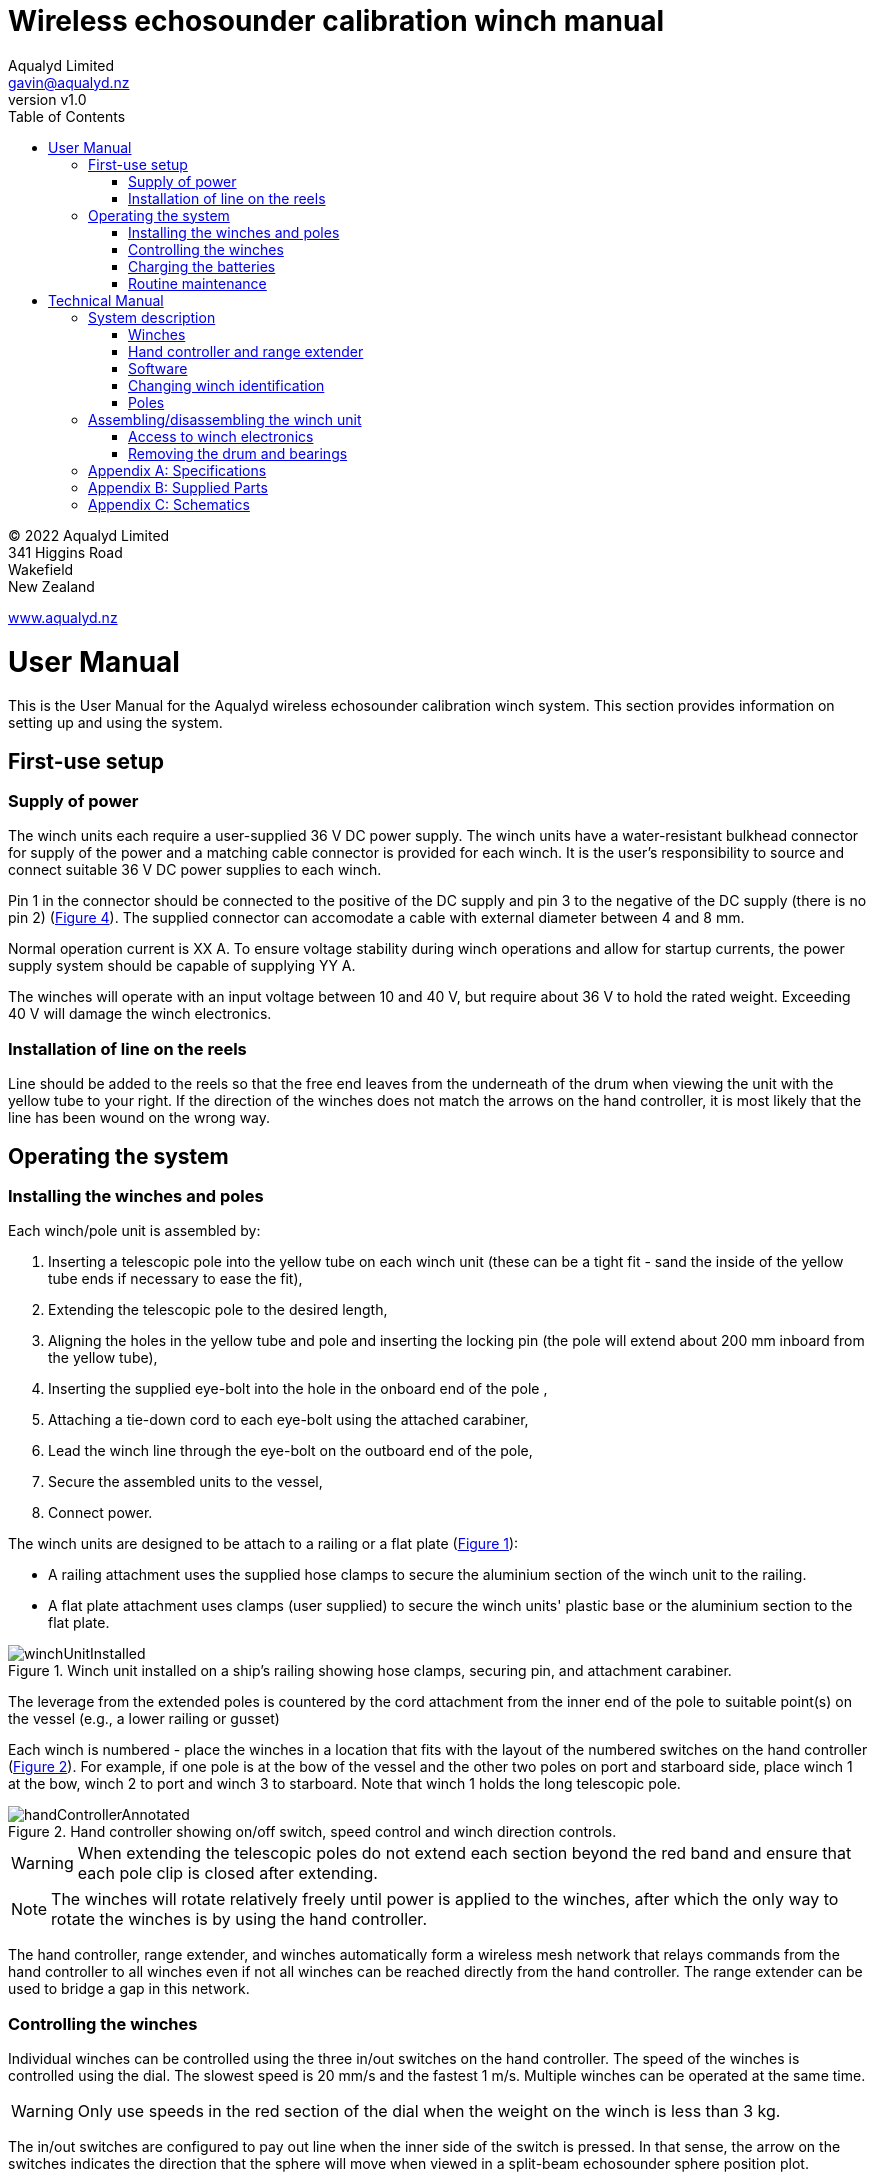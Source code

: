 = Wireless echosounder calibration winch manual
:author: Aqualyd Limited
:email: gavin@aqualyd.nz
:revnumber: v1.0
:revdata: February 2022
:sectnums!:
:doctype: book
:toc:
:toclevels: 4
:xrefstyle: short
:imagesdir: ../.
:chapter-label:
:hide-uri-scheme:

[colophon]

(C) 2022 Aqualyd Limited +
341 Higgins Road +
Wakefield +
New Zealand

https://www.aqualyd.nz

= User Manual

This is the User Manual for the Aqualyd wireless echosounder calibration winch system. This section provides information on setting up and using the system.

== First-use setup

=== Supply of power

The winch units each require a user-supplied 36 V DC power supply. The winch units have a water-resistant bulkhead connector for supply of the power and a matching cable connector is provided for each winch. It is the user's responsibility to source and connect suitable 36 V DC power supplies to each winch. 

Pin 1 in the connector should be connected to the positive of the DC supply and pin 3 to the negative of the DC supply (there is no pin 2) (<<winch_schematic>>). The supplied connector can accomodate a cable with external diameter between 4 and 8 mm. 

Normal operation current is XX A. To ensure voltage stability during winch operations and allow for startup currents, the power supply system should be capable of supplying YY A.

The winches will operate with an input voltage between 10 and 40 V, but require about 36 V to hold the rated weight. Exceeding 40 V will damage the winch electronics. 

=== Installation of line on the reels

Line should be added to the reels so that the free end leaves from the underneath of the drum when viewing the unit with the yellow tube to your right. If the direction of the winches does not match the arrows on the hand controller, it is most likely that the line has been wound on the wrong way.

== Operating the system

=== Installing the winches and poles

Each winch/pole unit is assembled by:

1. Inserting a telescopic pole into the yellow tube on each winch unit (these can be a tight fit - sand the inside of the yellow tube ends if necessary to ease the fit), 
2. Extending the telescopic pole to the desired length,
3. Aligning the holes in the yellow tube and pole and inserting the locking pin (the pole will extend about 200 mm inboard from the yellow tube),
4. Inserting the supplied eye-bolt into the hole in the onboard end of the pole ,
5. Attaching a tie-down cord to each eye-bolt using the attached carabiner,
6. Lead the winch line through the eye-bolt on the outboard end of the pole,
7. Secure the assembled units to the vessel,
8. Connect power.

The winch units are designed to be attach to a railing or a flat plate (<<assembled_installed_winch_unit>>):

- A railing attachment uses the supplied hose clamps to secure the aluminium section of the winch unit to the railing. 
- A flat plate attachment uses clamps (user supplied) to secure the winch units' plastic base or the aluminium section to the flat plate. 

.Winch unit installed on a ship's railing showing hose clamps, securing pin, and attachment carabiner.
[[assembled_installed_winch_unit]]
image::images/winchUnitInstalled.svg[scaledwidth=14cm,align="center"]

The leverage from the extended poles is countered by the cord attachment from the inner end of the pole to suitable point(s) on the vessel (e.g., a lower railing or gusset)

Each winch is numbered - place the winches in a location that fits with the layout of the numbered switches on the hand controller (<<hand_controller>>). For example, if one pole is at the bow of the vessel and the other two poles on port and starboard side, place winch 1 at the bow, winch 2 to port and winch 3 to starboard. Note that winch 1 holds the long telescopic pole.

.Hand controller showing on/off switch, speed control and winch direction controls.
[[hand_controller]]
image::images/handControllerAnnotated.svg[scaledwidth=12cm,align="center"]

WARNING: When extending the telescopic poles do not extend each section beyond the red band and ensure that each pole clip is closed after extending.

NOTE: The winches will rotate relatively freely until power is applied to the winches, after which the only way to rotate the winches is by using the hand controller.

The hand controller, range extender, and winches automatically form a wireless mesh network that relays commands from the hand controller to all winches even if not all winches can be reached directly from the hand controller. The range extender can be used to bridge a gap in this network. 

=== Controlling the winches

Individual winches can be controlled using the three in/out switches on the hand controller. The speed of the winches is controlled using the dial. The slowest speed is 20 mm/s and the fastest 1 m/s. Multiple winches can be operated at the same time.

WARNING: Only use speeds in the red section of the dial when the weight on the winch is less than 3 kg.

The in/out switches are configured to pay out line when the inner side of the switch is pressed. In that sense, the arrow on the switches indicates the direction that the sphere will move when viewed in a split-beam echosounder sphere position plot.

To make it easy to relate the three winch switches to the winch locations, rotate the hand controller so that the winch switches approximately match the locations of the winches on the vessel when facing towards the bow. This will often mean holding the winch controller in a landscape orientation.

NOTE: It is easy to operate the winches without observing the winch and this can quickly cause unintentional damage to the winches or the poles (e.g., pulling a line too hard when the line is caught on the hull, paying out line when there is no tension on the line leading to tangles). Experience suggests that until the sphere is visible on the echosounder split-beam display, all operation of the winches should be done while observing the winch/pole unit.

=== Charging the batteries 

The hand controller and range extender contain rechargable batteries. To charge these, connect the supplied USB cable to the unit and to a USB power supply (the USB port on a computer is fine) and _turn the unit on_. 

Charging a completely flat battery will take about 4 hours - no harm will occur to the battery if it is connected to the charger for longer than this. A fully charged battery will power a unit for about 40 hours.

Note that the unit will be operating and transmitting whenever USB power is suppled, but will not charge the battery until the power switch is turned on (the on/off switch connects or disconnects the battery from the system - it does not affect supply of USB to the unit's electronics). This means that a unit with a flat, faulty, or absent battery can be used normally by connecting USB power - it will operate as per normal and charge the battery if present.

No external indication is given as to whether the battery is being charged (there is an internal LED that shows the charging state).

WARNING: Charging will only occur when the on/off switch on the hand controller or range extender is in the on position.

=== Routine maintenance

After each use of the system:

- charge the batteries in the hand controller and range extender.
- wash down the winches and poles in freshwater
- separate out the telescopic parts of the poles and allow any internal water to dry before reassembling


= Technical Manual

This is the Technicalr Manual for the Aqualyd wireless echosounder calibration winch system. This section provides details on how the system works, the main components, and information to assist with repair and modifications of the system.


== System description

The overall system consists of a hand controller and three winches. Communication between these units occurs via a 2.4 GHz mesh network, provided by Digi Xbee3 radio modules. The range extender joins this mesh network and is used to extend the network reach. The hand controller broadcasts a message at 5 Hz that contains the state of all three in/out switches (up, down, stationary) and the potentiometer (0-255). Each winch unit listens to these messages, picks out the relevant in/out switch state and sends speed and direction commands to the motor controller, which operates the stepper model to rotate the winch drum. The relationship between the speed setting on the hand controller and the actual motor speed is determined by calculations done by the code running in the winch unit. There is no communication from the winches to the hand controller.

The system is provided in two parts: 1) a transit/storage case that contains the hand controller, range extender and three winch units, and 2) a pipe that contains three telescopic poles. 

.Supplied winch system showing (left) the transit case with included winches and controllers, and (right) the transit case and pole tube.
[[whole_system]]
image::images/wholeSystem.svg[scaledwidth=18cm,float=right]

=== Winches

The motors are of NEMA 23 size, supplied by StepperOnline (model 23HS30-2804S-PG4), driven by a StepperOnline ISD04 motor controller. The motor is integrated with a 4.25:1 planetary gearbox. The controller is driven using the STEP/DIR output from a Pololu Tic T246 motor controller which in turn is controlled via a serial link to a microPython programm running on the XBee3 radio module in each winch unit.

The acceleration and decceleration applied when the motor speed is changed is determined by a programmable setting in the Tic T246, as well as the maximum motor speed, and command timeout when no hand controller messages are received. The StepperOnline motor controller is configured for 1/4 microstepping.

The winches were designed to hold a 6 kg load and are able to lift and lower 6 kg at slow speeds. Operation at higher speeds is only possible with smaller loads. The winch units operate with a 10-40 V DC input, but 36 V is needed to achieve sufficient motor torque to hold the maximum design line load. 


=== Hand controller and range extender

The hand controller contains a Digi XBee3 radio module, switches, a potentiometer, and rechargable battery. The XBee3 is integrated in a SparkFun Thing Plus XBee3 Micro (P/N WRL-15454) which provides power to the XBee3 via USB or a Lithium-Polymer battery. Battery management circuitry is also included that will charge the battery when USB power is provided.

The range extender is the same as the hand controller but without the switches and potentiometer and does not run a microPython program - the range extension functionality is part of the XBee3 firmware.

=== Software

The hand controller runs a microPython program on the XBee3 module to translate buttons presses and speed setting into the message that is broadcast to the winches. The XBee3 in each winch also runs a microPython program that receives these messages, decodes them and sends motor speed and direction commands to the motor controller. The code that runs on these XBee3 modules is available on https://github.com/gavinmacaulay/wireless-winches.git[github].

Uploading the microPython code to the XBee3 module in the hand controller is done via the USB connector on the hand controller. Uploading to the XBee3 module in the winches requires a separate board that provides serial access to the Xbee3 (e.g., )XBee Grove Development Board. Modifying the parameters in the Pololu motor controller can be done via the USB connector on the Pololu unit. Modifying the sub-step settings on the StepperOnline motor controller is done via DIP switches on the motor controller itself.

=== Changing winch identification

Changing the winch identification may be necessary when replacing a faulty winch. 

Each winch has an identification number (1, 2, 3). This is used by each winch to select the appropriate part of the message sent by the hand controller. This number is stored in each winch in the NI parameter in the Xbee3 unit and is read when powering up. Changing this number can be done using the Digi XCTU software (via USB) or the Digi XBee mobile app (via Bluetooth). The Bluetooth password is *aqualyd*.

Note that the hand controller only sends out messages to winches with identification codes of 1, 2, or 3. If the winch NI parameter is set to any other value that winch will not act on any commands from the hand controller.

=== Poles

The poles are telescopic and made of a 50/50 mix of carbon fibre and fibreglass. They are originally made for window washing and replacements are readily available from cleaning suppliers.


== Assembling/disassembling the winch unit

tbc

=== Access to winch electronics

tbc

=== Removing the drum and bearings

tbc

[appendix]
== Specifications

[%autowidth,cols="<,>,>"]
|===
|Parameter|Value|Units
|Maximum line speed|1|m/s
|Minimum line speed|0.02|m/s
|||
|Maximum stationary load|6|kg
|Maximum load at 1 m/s line speed|~1.5|kg
|Maximum load at 0.5 m/s line speed|~3|kg
|||
|Supply voltage|10-40|V DC
|Supply voltage for design performance|36|V DC
|||
|Current usage at 6 kg load, 0.02 m/s|<0.1|A
|Peak current usage at 3 kg load, 0.5 m/s|0.7|A
|Recommended minimum current rating of power supply|1.5|A
|Maximum current usage based on motor specs|3.4|A
|||
|Wireless communication protocol|XBee DigiMesh|
|DigiMesh network identification|0xA1A1|
|DigiMesh wireless channel|26 (2480 MHz)|
|===

[appendix]
== Supplied Parts
A wireless system consists of the following components:

[%autowidth]
|===
|Component|Quantity
|Transit/storage case (Nanuk 960)|1
|Case foam (lower tray)|1
|Case foam (upper tray)|1
|Winch unit (short pole)|2
|Winch unit (long pole)|1
|Hand controller|1
|Range extender|1
|Pole transit/storage pipe|1
|Short pole|2
|Long pole|1
|Pole attachment cord|3
|Pole attachment eyebolt|3
|Power supply connector|3
|Power supply connector cover|3
|Winch power socket cover|3
|Charging cord (USB)|1
|User & Technical manual|1
|Hose clamps (46-70 mm diameter)|6
|G-clamps (not supplied)|6
|===

[appendix]
== Schematics

.Wiring schematic for the winch unit.
[[winch_schematic]]
image::schematics/winchBox.svg[]

.Wiring schematic for the hand controller and range extender
[[controller_schematics]]
image::schematics/controllerLayout.svg[]

